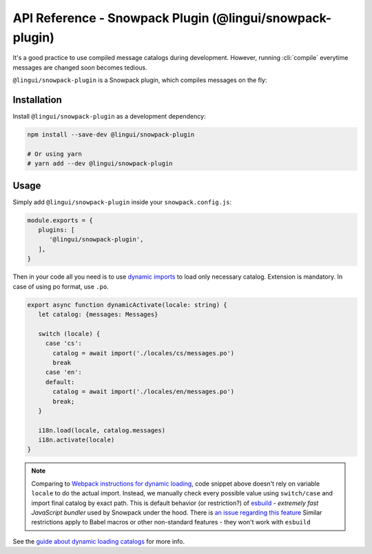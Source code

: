 *********************************************************
API Reference - Snowpack Plugin (@lingui/snowpack-plugin)
*********************************************************

It's a good practice to use compiled message catalogs during development. However,
running :cli:`compile` everytime messages are changed soon becomes tedious.

``@lingui/snowpack-plugin`` is a Snowpack plugin, which compiles messages on the fly:

Installation
============

Install ``@lingui/snowpack-plugin`` as a development dependency:

.. code-block:: sh

   npm install --save-dev @lingui/snowpack-plugin

   # Or using yarn
   # yarn add --dev @lingui/snowpack-plugin

Usage
=====

Simply add ``@lingui/snowpack-plugin`` inside your ``snowpack.config.js``:

.. code-block:: js

   module.exports = {
      plugins: [
         '@lingui/snowpack-plugin',
      ],
   }

Then in your code all you need is to use `dynamic imports <https://developer.mozilla.org/en-US/docs/Web/JavaScript/Reference/Statements/import#dynamic_imports>`_ to load only necessary catalog. Extension is mandatory. In case of using po format, use ``.po``.

.. code-block:: ts

   export async function dynamicActivate(locale: string) {
      let catalog: {messages: Messages}
      
      switch (locale) {
        case 'cs':
          catalog = await import('./locales/cs/messages.po')
          break
        case 'en':
        default:
          catalog = await import('./locales/en/messages.po')
          break;
      }
      
      i18n.load(locale, catalog.messages)
      i18n.activate(locale)
   }

.. note::
   Comparing to `Webpack instructions for dynamic loading <./loader.html>`_, code snippet above doesn't rely on variable ``locale`` to do the actual import. Instead, we manually check every possible value using ``switch/case`` and import final catalog by exact path. This is default behavior (or restriction?) of `esbuild <https://esbuild.github.io>`_ - *extremely fast JavaScript bundler* used by Snowpack under the hood. There is `an issue regarding this feature <https://github.com/evanw/esbuild/issues/700>`_
   Similar restrictions apply to Babel macros or other non-standard features - they won't work with ``esbuild``

See the `guide about dynamic loading catalogs <../guides/dynamic-loading-catalogs.html>`_
for more info.
